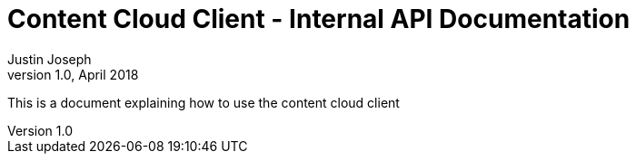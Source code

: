 = Content Cloud Client - Internal API Documentation
Justin Joseph
v1.0, April 2018
:doctype: book
:toc:
:toclevels: 2
:source-highlighter: highlightjs
:homepage: https://yoticonnections.com

This is a document explaining how to use the content cloud client